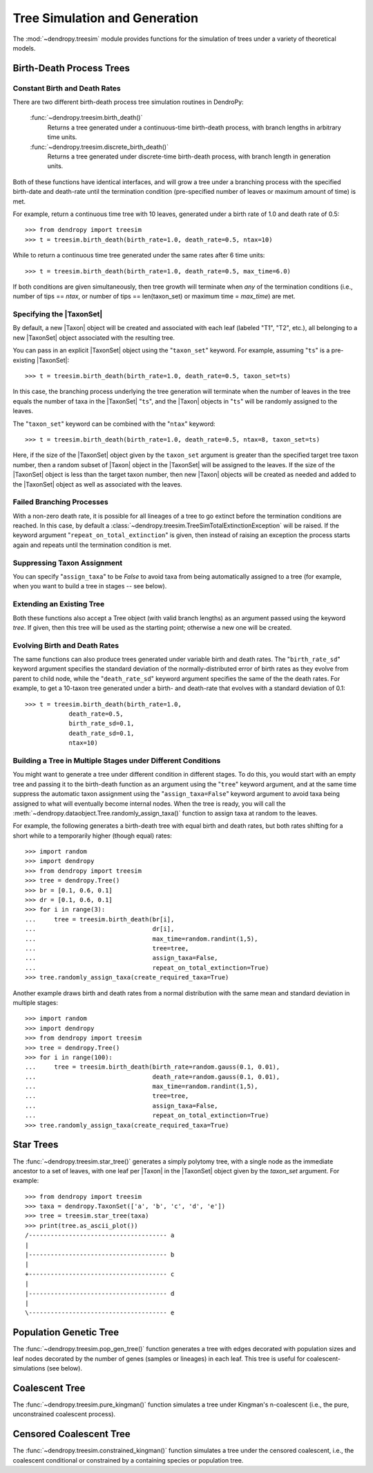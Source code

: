 ******************************
Tree Simulation and Generation
******************************

The :mod:`~dendropy.treesim` module provides functions for the simulation of trees under a variety of theoretical models.

Birth-Death Process Trees
=========================

Constant Birth and Death Rates
------------------------------

There are two different birth-death process tree simulation routines in DendroPy:

    :func:`~dendropy.treesim.birth_death()`
        Returns a tree generated under a continuous-time birth-death process, with branch lengths in arbitrary time units.

    :func:`~dendropy.treesim.discrete_birth_death()`
        Returns a tree generated under discrete-time birth-death process, with branch length in generation units.

Both of these functions have identical interfaces, and will grow a tree under a branching process with the specified birth-date and death-rate until the termination condition (pre-specified number of leaves or maximum amount of time) is met.

For example, return a continuous time tree with 10 leaves, generated under a birth rate of 1.0 and death rate of 0.5::

    >>> from dendropy import treesim
    >>> t = treesim.birth_death(birth_rate=1.0, death_rate=0.5, ntax=10)

While to return a continuous time tree generated under the same rates after 6 time units::

    >>> t = treesim.birth_death(birth_rate=1.0, death_rate=0.5, max_time=6.0)

If both conditions are given simultaneously, then tree growth will terminate when
*any* of the termination conditions (i.e., number of tips == `ntax`, or number
of tips == len(taxon_set) or maximum time = `max_time`) are met.

Specifying the |TaxonSet|
-------------------------

By default, a new |Taxon| object will be created and associated with each leaf (labeled "T1", "T2", etc.),  all belonging to a new |TaxonSet| object associated with the resulting tree.

You can pass in an explicit |TaxonSet| object using the "``taxon_set``" keyword.
For example, assuming "``ts``" is a pre-existing |TaxonSet|::

    >>> t = treesim.birth_death(birth_rate=1.0, death_rate=0.5, taxon_set=ts)

In this case, the branching process underlying the tree generation will terminate when the number of leaves in the tree equals the number of taxa in the |TaxonSet| "``ts``", and the |Taxon| objects in "``ts``" will be randomly assigned to the leaves.

The "``taxon_set``" keyword can be combined with the "``ntax``" keyword::

    >>> t = treesim.birth_death(birth_rate=1.0, death_rate=0.5, ntax=8, taxon_set=ts)

Here, if the size of the |TaxonSet| object given by the ``taxon_set`` argument is greater than the specified target tree taxon number, then a random subset of |Taxon| object in the |TaxonSet| will be assigned to the leaves.
If the size of the |TaxonSet| object is less than the target taxon number, then new |Taxon| objects will be created as needed and added to the |TaxonSet| object as well as associated with the leaves.

Failed Branching Processes
--------------------------

With a non-zero death rate, it is possible for all lineages of a tree to go extinct before the termination conditions are reached.
In this case, by default a :class:`~dendropy.treesim.TreeSimTotalExtinctionException` will be raised.
If the keyword argument "``repeat_on_total_extinction``" is given, then instead of raising an exception the process starts again and repeats until the termination condition is met.

Suppressing Taxon Assignment
----------------------------
You can specify "``assign_taxa``" to be `False`  to avoid taxa from being automatically assigned to a tree (for example, when you want to build a tree in stages -- see below).

Extending an Existing Tree
--------------------------

Both these functions also accept a Tree object (with valid branch lengths) as an argument passed using the keyword `tree`.
If given, then this tree will be used as the starting point; otherwise a new one will be created.

Evolving Birth and Death Rates
------------------------------

The same functions can also produce trees generated under variable birth and death rates.
The "``birth_rate_sd``" keyword argument specifies the standard deviation of the normally-distributed error of birth rates as they evolve from parent to child node, while the "``death_rate_sd``" keyword argument specifies the same of the the death rates.
For example, to get a 10-taxon tree generated under a birth- and death-rate that evolves with a standard deviation of 0.1::

    >>> t = treesim.birth_death(birth_rate=1.0,
                death_rate=0.5,
                birth_rate_sd=0.1,
                death_rate_sd=0.1,
                ntax=10)

Building a Tree in Multiple Stages under Different Conditions
-------------------------------------------------------------

You might want to generate a tree under different condition in different stages.
To do this, you would start with an empty tree and passing it to the birth-death function as an argument using the "``tree``" keyword argument, and at the same time suppress the automatic taxon assignment using the "``assign_taxa=False``" keyword argument to avoid taxa being assigned to what will eventually become internal nodes.
When the tree is ready, you will call the :meth:`~dendropy.dataobject.Tree.randomly_assign_taxa()` function to assign taxa at random to the leaves.

For example, the following generates a birth-death tree with equal birth and death rates, but both rates shifting for a short while to a temporarily higher (though equal) rates::

    >>> import random
    >>> import dendropy
    >>> from dendropy import treesim
    >>> tree = dendropy.Tree()
    >>> br = [0.1, 0.6, 0.1]
    >>> dr = [0.1, 0.6, 0.1]
    >>> for i in range(3):
    ...     tree = treesim.birth_death(br[i],
    ...                                dr[i],
    ...                                max_time=random.randint(1,5),
    ...                                tree=tree,
    ...                                assign_taxa=False,
    ...                                repeat_on_total_extinction=True)
    >>> tree.randomly_assign_taxa(create_required_taxa=True)

Another example draws birth and death rates from a normal distribution with the same mean and standard deviation in multiple stages::

    >>> import random
    >>> import dendropy
    >>> from dendropy import treesim
    >>> tree = dendropy.Tree()
    >>> for i in range(100):
    ...     tree = treesim.birth_death(birth_rate=random.gauss(0.1, 0.01),
    ...                                death_rate=random.gauss(0.1, 0.01),
    ...                                max_time=random.randint(1,5),
    ...                                tree=tree,
    ...                                assign_taxa=False,
    ...                                repeat_on_total_extinction=True)
    >>> tree.randomly_assign_taxa(create_required_taxa=True)


Star Trees
==========

The :func:`~dendropy.treesim.star_tree()` generates a simply polytomy tree, with a single node as the immediate ancestor to a set of leaves, with one leaf per |Taxon| in the |TaxonSet| object given by the `taxon_set` argument.
For example::

    >>> from dendropy import treesim
    >>> taxa = dendropy.TaxonSet(['a', 'b', 'c', 'd', 'e'])
    >>> tree = treesim.star_tree(taxa)
    >>> print(tree.as_ascii_plot())
    /-------------------------------------- a
    |
    |-------------------------------------- b
    |
    +-------------------------------------- c
    |
    |-------------------------------------- d
    |
    \-------------------------------------- e


Population Genetic Tree
=======================

The :func:`~dendropy.treesim.pop_gen_tree()` function generates a tree with edges decorated with population sizes and leaf nodes decorated by the number of genes (samples or lineages) in each leaf.
This tree is useful for coalescent-simulations (see below).

Coalescent Tree
===============
The :func:`~dendropy.treesim.pure_kingman()` function simulates a tree under Kingman's n-coalescent (i.e., the pure, unconstrained coalescent process).


Censored Coalescent Tree
========================
The :func:`~dendropy.treesim.constrained_kingman()` function simulates a tree under the censored coalescent, i.e., the coalescent conditional or constrained by a containing species or population tree.

